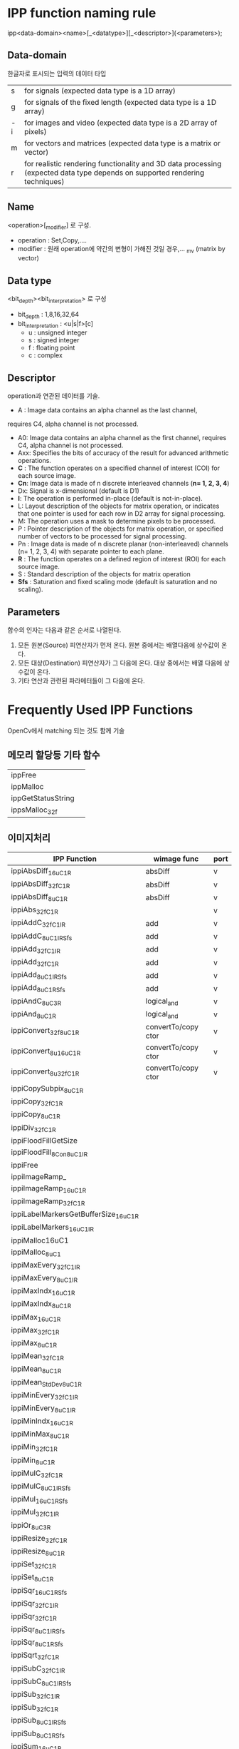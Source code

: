 * IPP function naming rule

  ipp<data-domain><name>[_<datatype>][_<descriptor>](<parameters>);

** Data-domain
   한글자로 표시되는 입력의 데이터 타입
   
| s  | for signals (expected data type is a 1D array)                                                                              |
| g  | for signals of the fixed length (expected data type is a 1D array)                                                          |
| -i | for images and video (expected data type is a 2D array of pixels)                                                           |
| m  | for vectors and matrices (expected data type is a matrix or vector)                                                         |
| r  | for realistic rendering functionality and 3D data processing (expected data type depends on supported rendering techniques) |

** Name
  <operation>[_modifier] 로 구성.
  - operation : Set,Copy,....
  - modifier : 원래 operation에 약간의 변형이 가해진 것일 경우,... _mv
    (matrix by vector)

** Data type
   <bit_depth><bit_interpretation> 로 구성
   - bit_depth : 1,8,16,32,64
   - bit_interpretation : <u|s|f>[c]
	 - u : unsigned integer
	 - s : signed integer
	 - f : floating point
	 - c : complex

** Descriptor
   operation과 연관된 데이터를 기술. 

     - A : Image data contains an alpha channel as the last channel,
     requires C4, alpha channel is not processed.
	 - A0: Image data contains an alpha channel as the first channel,
	   requires C4, alpha channel is not processed.
	 - Axx: Specifies the bits of accuracy of the result for advanced
	   arithmetic operations.
	 - *C* : The function operates on a specified channel of interest (COI)
	   for each source image.
	 - *Cn*: Image data is made of n discrete interleaved channels
       (*n= 1, 2, 3, 4*)
	 - Dx: Signal is x-dimensional (default is D1)
	 - *I*: The operation is performed in-place (default is
	   not-in-place).
	 - L: Layout description of the objects for matrix operation, or
	   indicates that one pointer is used for each row in D2 array for
	   signal processing.
	 - M: The operation uses a mask to determine pixels to be
	   processed. 
	 - P : Pointer description of the objects for matrix operation, or
       specified number of vectors to be processed for signal processing.
	 - Pn : Image data is made of n discrete planar (non-interleaved)
       channels (n= 1, 2, 3, 4) with separate pointer to each plane.
	 - *R* : The function operates on a defined region of interest (ROI)
       for each source image.
	 - S : Standard description of the objects for matrix operation
	 - *Sfs* : Saturation and fixed scaling mode (default is saturation
       and no scaling).

** Parameters
  
   함수의 인자는 다음과 같은 순서로 나열된다.

    1. 모든 원본(Source) 피연산자가 먼저 온다. 원본 중에서는 배열다음에
       상수값이 온다.
	2. 모든 대상(Destination) 피연산자가 그 다음에 온다. 대상 중에서는
       배열 다음에 상수값이 온다.
	3. 기타 연산과 관련된 파라메터들이 그 다음에 온다.


* Frequently Used IPP Functions

  OpenCv에서 matching 되는 것도 함께 기술

** 메모리 할당등 기타 함수

| ippFree            |   |
| ippMalloc          |   |
| ippGetStatusString |   |
| ippsMalloc_32f     |   |

** 이미지처리

| IPP Function                          | wimage func         | port |
|---------------------------------------+---------------------+------|
| ippiAbsDiff_16u_C1R                   | absDiff             | v    |
| ippiAbsDiff_32f_C1R                   | absDiff             | v    |
| ippiAbsDiff_8u_C1R                    | absDiff             | v    |
| ippiAbs_32f_C1R                       |                     | v    |
| ippiAddC_32f_C1IR                     | add                 | v    |
| ippiAddC_8u_C1IRSfs                   | add                 | v    |
| ippiAdd_32f_C1IR                      | add                 | v    |
| ippiAdd_32f_C1R                       | add                 | v    |
| ippiAdd_8u_C1IRSfs                    | add                 | v    |
| ippiAdd_8u_C1RSfs                     | add                 | v    |
| ippiAndC_8u_C3R                       | logical_and         | v    |
| ippiAnd_8u_C1R                        | logical_and         | v    |
| ippiConvert_32f8u_C1R                 | convertTo/copy ctor | v    |
| ippiConvert_8u16u_C1R                 | convertTo/copy ctor | v    |
| ippiConvert_8u32f_C1R                 | convertTo/copy ctor | v    |
| ippiCopySubpix_8u_C1R                 |                     |      |
| ippiCopy_32f_C1R                      |                     |      |
| ippiCopy_8u_C1R                       |                     |      |
| ippiDiv_32f_C1R                       |                     |      |
| ippiFloodFillGetSize                  |                     |      |
| ippiFloodFill_8Con_8u_C1IR            |                     |      |
| ippiFree                              |                     |      |
| ippiImageRamp_                        |                     |      |
| ippiImageRamp_16u_C1R                 |                     |      |
| ippiImageRamp_32f_C1R                 |                     |      |
| ippiLabelMarkersGetBufferSize_16u_C1R |                     |      |
| ippiLabelMarkers_16u_C1IR             |                     |      |
| ippiMalloc16uC1                       |                     |      |
| ippiMalloc_8u_C1                      |                     |      |
| ippiMaxEvery_32f_C1IR                 |                     |      |
| ippiMaxEvery_8u_C1IR                  |                     |      |
| ippiMaxIndx_16u_C1R                   |                     |      |
| ippiMaxIndx_8u_C1R                    |                     |      |
| ippiMax_16u_C1R                       |                     |      |
| ippiMax_32f_C1R                       |                     |      |
| ippiMax_8u_C1R                        |                     |      |
| ippiMean_32f_C1R                      |                     |      |
| ippiMean_8u_C1R                       |                     |      |
| ippiMean_StdDev_8u_C1R                |                     |      |
| ippiMinEvery_32f_C1IR                 |                     |      |
| ippiMinEvery_8u_C1IR                  |                     |      |
| ippiMinIndx_16u_C1R                   |                     |      |
| ippiMinMax_8u_C1R                     |                     |      |
| ippiMin_32f_C1R                       |                     |      |
| ippiMin_8u_C1R                        |                     |      |
| ippiMulC_32f_C1R                      |                     |      |
| ippiMulC_8u_C1IRSfs                   |                     |      |
| ippiMul_16u_C1RSfs                    |                     |      |
| ippiMul_32f_C1IR                      |                     |      |
| ippiOr_8u_C3R                         |                     |      |
| ippiResize_32f_C1R                    |                     |      |
| ippiResize_8u_C1R                     |                     |      |
| ippiSet_32f_C1R                       |                     |      |
| ippiSet_8u_C1R                        |                     |      |
| ippiSqr_16u_C1RSfs                    |                     |      |
| ippiSqr_32f_C1IR                      |                     |      |
| ippiSqr_32f_C1R                       |                     |      |
| ippiSqr_8u_C1IRSfs                    |                     |      |
| ippiSqr_8u_C1RSfs                     |                     |      |
| ippiSqrt_32f_C1R                      |                     |      |
| ippiSubC_32f_C1IR                     |                     |      |
| ippiSubC_8u_C1IRSfs                   |                     |      |
| ippiSub_32f_C1IR                      |                     |      |
| ippiSub_32f_C1R                       |                     |      |
| ippiSub_8u_C1IRSfs                    |                     |      |
| ippiSub_8u_C1RSfs                     |                     |      |
| ippiSum_16u_C1R                       |                     |      |
| ippiSum_32f_C1R                       |                     |      |
| ippiSum_8u_C1R                        |                     |      |
| ippiSwapChannels_8u_C3R               |                     |      |
| ippiThreshold_GTVal_8u_C1IR           |                     |      |
| ippiThreshold_LTValGTVal_8u_C1IR      |                     |      |
| ippiThreshold_LTValGTVal_8u_C1R       |                     |      |
| ippiThreshold_LTVal_8u_C1IR           |                     |      |
| ippiThreshold_Val_8u_C1R              |                     |      |
| ippsConvert_8u32f                     |                     |      |
| ippsCopy_16s                          |                     |      |
| ippsDCTFwdFree_32f                    |                     |      |
| ippsDCTFwdInitAlloc_32f               |                     |      |
| ippsDCTFwd_32f                        |                     |      |
| ippsSortAscend_16u_I                  |                     |      |
| ippsZero_16s                          |                     |      |

** signatures

| IPP Function                          | signature                                                                                                             |
|---------------------------------------+-----------------------------------------------------------------------------------------------------------------------|
| ippiAbsDiff_16u_C1R                   | ( const Ipp16u* pSrc1, int src1Step, const Ipp16u* pSrc2, int src2Step, Ipp16u* pDst, int dstStep, IppiSize roiSize ) |
| ippiAbsDiff_32f_C1R                   | ( const Ipp32f* pSrc1, int src1Step, const Ipp32f* pSrc2, int src2Step, Ipp32f* pDst, int dstStep, IppiSize roiSize ) |
| ippiAbsDiff_8u_C1R                    | ( const Ipp8u*  pSrc1, int src1Step, const Ipp8u*  pSrc2, int src2Step, Ipp8u*  pDst, int dstStep, IppiSize roiSize ) |
| ippiAbs_32f_C1R                       | ( const Ipp32f* pSrc,  int srcStep,        Ipp32f* pDst,  int dstStep,                             IppiSize roiSize)  |
| ippiAddC_32f_C1IR                     | ( Ipp32f value, Ipp32f* pSrcDst, int srcDstStep, IppiSize roiSize)                                                    |
| ippiAddC_8u_C1IRSfs                   | ( Ipp8u  value, Ipp8u*  pSrcDst, int srcDstStep, IppiSize roiSize, int scaleFactor)                                   |
| ippiAdd_32f_C1IR                      | ( const Ipp32f* pSrc, int srcStep, Ipp32f* pSrcDst, int srcDstStep, IppiSize roiSize)                                 |
| ippiAdd_32f_C1R                       | ( const Ipp32f* pSrc1, int src1Step, const Ipp32f* pSrc2, int src2Step, Ipp32f* pDst, int dstStep, IppiSize roiSize)  |
| ippiAdd_8u_C1IRSfs                    |                                                                                                                       |
| ippiAdd_8u_C1RSfs                     |                                                                                                                       |
| ippiAndC_8u_C3R                       |                                                                                                                       |
| ippiAnd_8u_C1R                        |                                                                                                                       |
| ippiConvert_32f8u_C1R                 |                                                                                                                       |
| ippiConvert_8u16u_C1R                 |                                                                                                                       |
| ippiConvert_8u32f_C1R                 |                                                                                                                       |
| ippiCopySubpix_8u_C1R                 |                                                                                                                       |
| ippiCopy_32f_C1R                      |                                                                                                                       |
| ippiCopy_8u_C1R                       |                                                                                                                       |
| ippiDiv_32f_C1R                       |                                                                                                                       |
| ippiFloodFillGetSize                  |                                                                                                                       |
| ippiFloodFill_8Con_8u_C1IR            |                                                                                                                       |
| ippiFree                              |                                                                                                                       |
| ippiImageRamp_                        |                                                                                                                       |
| ippiImageRamp_16u_C1R                 |                                                                                                                       |
| ippiImageRamp_32f_C1R                 |                                                                                                                       |
| ippiLabelMarkersGetBufferSize_16u_C1R |                                                                                                                       |
| ippiLabelMarkers_16u_C1IR             |                                                                                                                       |
| ippiMalloc16uC1                       |                                                                                                                       |
| ippiMalloc_8u_C1                      |                                                                                                                       |
| ippiMaxEvery_32f_C1IR                 |                                                                                                                       |
| ippiMaxEvery_8u_C1IR                  |                                                                                                                       |
| ippiMaxIndx_16u_C1R                   |                                                                                                                       |
| ippiMaxIndx_8u_C1R                    |                                                                                                                       |
| ippiMax_16u_C1R                       |                                                                                                                       |
| ippiMax_32f_C1R                       |                                                                                                                       |
| ippiMax_8u_C1R                        |                                                                                                                       |
| ippiMean_32f_C1R                      |                                                                                                                       |
| ippiMean_8u_C1R                       |                                                                                                                       |
| ippiMean_StdDev_8u_C1R                |                                                                                                                       |
| ippiMinEvery_32f_C1IR                 |                                                                                                                       |
| ippiMinEvery_8u_C1IR                  |                                                                                                                       |
| ippiMinIndx_16u_C1R                   |                                                                                                                       |
| ippiMinMax_8u_C1R                     |                                                                                                                       |
| ippiMin_32f_C1R                       |                                                                                                                       |
| ippiMin_8u_C1R                        |                                                                                                                       |
| ippiMulC_32f_C1R                      |                                                                                                                       |
| ippiMulC_8u_C1IRSfs                   |                                                                                                                       |
| ippiMul_16u_C1RSfs                    |                                                                                                                       |
| ippiMul_32f_C1IR                      |                                                                                                                       |
| ippiOr_8u_C3R                         |                                                                                                                       |
| ippiResize_32f_C1R                    |                                                                                                                       |
| ippiResize_8u_C1R                     |                                                                                                                       |
| ippiSet_32f_C1R                       |                                                                                                                       |
| ippiSet_8u_C1R                        |                                                                                                                       |
| ippiSqr_16u_C1RSfs                    |                                                                                                                       |
| ippiSqr_32f_C1IR                      |                                                                                                                       |
| ippiSqr_32f_C1R                       |                                                                                                                       |
| ippiSqr_8u_C1IRSfs                    |                                                                                                                       |
| ippiSqr_8u_C1RSfs                     |                                                                                                                       |
| ippiSqrt_32f_C1R                      |                                                                                                                       |
| ippiSubC_32f_C1IR                     |                                                                                                                       |
| ippiSubC_8u_C1IRSfs                   |                                                                                                                       |
| ippiSub_32f_C1IR                      |                                                                                                                       |
| ippiSub_32f_C1R                       |                                                                                                                       |
| ippiSub_8u_C1IRSfs                    |                                                                                                                       |
| ippiSub_8u_C1RSfs                     |                                                                                                                       |
| ippiSum_16u_C1R                       |                                                                                                                       |
| ippiSum_32f_C1R                       |                                                                                                                       |
| ippiSum_8u_C1R                        |                                                                                                                       |
| ippiSwapChannels_8u_C3R               |                                                                                                                       |
| ippiThreshold_GTVal_8u_C1IR           |                                                                                                                       |
| ippiThreshold_LTValGTVal_8u_C1IR      |                                                                                                                       |
| ippiThreshold_LTValGTVal_8u_C1R       |                                                                                                                       |
| ippiThreshold_LTVal_8u_C1IR           |                                                                                                                       |
| ippiThreshold_Val_8u_C1R              |                                                                                                                       |
| ippsConvert_8u32f                     |                                                                                                                       |
| ippsCopy_16s                          |                                                                                                                       |
| ippsDCTFwdFree_32f                    |                                                                                                                       |
| ippsDCTFwdInitAlloc_32f               |                                                                                                                       |
| ippsDCTFwd_32f                        |                                                                                                                       |
| ippsSortAscend_16u_I                  |                                                                                                                       |
| ippsZero_16s                          |                                                                                                                       |
|                                       |                                                                                                                       |
